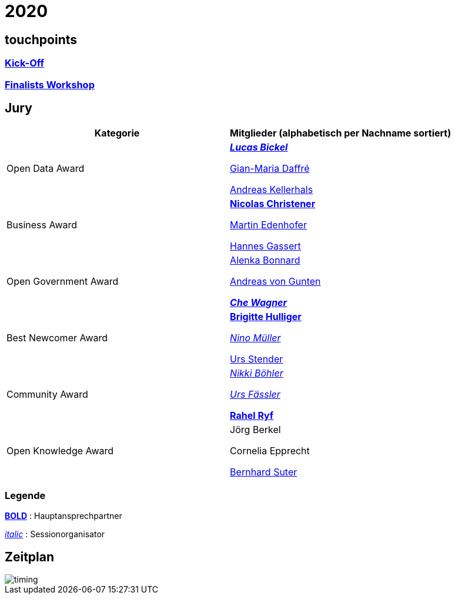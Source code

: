 =  2020

== touchpoints

=== https://gitpitch.com/dinacon/awards/master?p=2020/slides/kickoff[Kick-Off]

=== https://gitpitch.com/dinacon/awards/master?p=2020/slides/workshop[Finalists Workshop]

== Jury

[cols="1,1", options="header"] 
|===
| Kategorie 
| Mitglieder 

(alphabetisch per Nachname sortiert)

| Open Data Award
| 

https://twitter.com/hairmare/[*_Lucas Bickel_*]

https://www.linkedin.com/in/giammi/[Gian-Maria Daffré]

https://www.linkedin.com/in/andreas-kellerhals-91b6a913/[Andreas Kellerhals]

| Business Award
| 

https://www.linkedin.com/in/christener/[*Nicolas Christener*]

https://www.linkedin.com/in/enjoyme/[Martin Edenhofer]

https://www.linkedin.com/in/hannesgassert/[Hannes Gassert]

| Open Government Award
| 

https://www.linkedin.com/in/alenka-bonnard-a1bb5732/[Alenka Bonnard]

https://www.linkedin.com/in/andreasvongunten/[Andreas von Gunten]

https://www.linkedin.com/in/che-wagner-00a27687/[*_Che Wagner_*]

| Best Newcomer Award
| 

https://www.linkedin.com/in/bhulliger/[*Brigitte Hulliger*]

https://www.linkedin.com/in/ninomueller/[_Nino Müller_]

https://www.linkedin.com/in/urs-stender-920646119/[Urs Stender]

| Community Award
| 

link:++https://www.linkedin.com/in/nikki-böhler-75922573/++[_Nikki Böhler_]

link:++https://www.linkedin.com/in/urs-fässler-09999194/++[_Urs Fässler_]

https://www.linkedin.com/in/rahel-ryf-54a4b4160/[*Rahel Ryf*]

| Open Knowledge Award
| 

Jörg Berkel

Cornelia Epprecht

https://www.linkedin.com/in/bernhardsuter/[Bernhard Suter]
|===

=== Legende

*https://de.wikipedia.org/wiki/Schriftschnitt#Variation_der_Schriftstärke[BOLD]* : Hauptansprechpartner

_https://de.wikipedia.org/wiki/Kursivschrift[italic]_ : Sessionorganisator

== Zeitplan

image::http://www.plantuml.com/plantuml/proxy?src=https://raw.github.com/DINAcon/awards/master/2020/timing.puml[timing]
